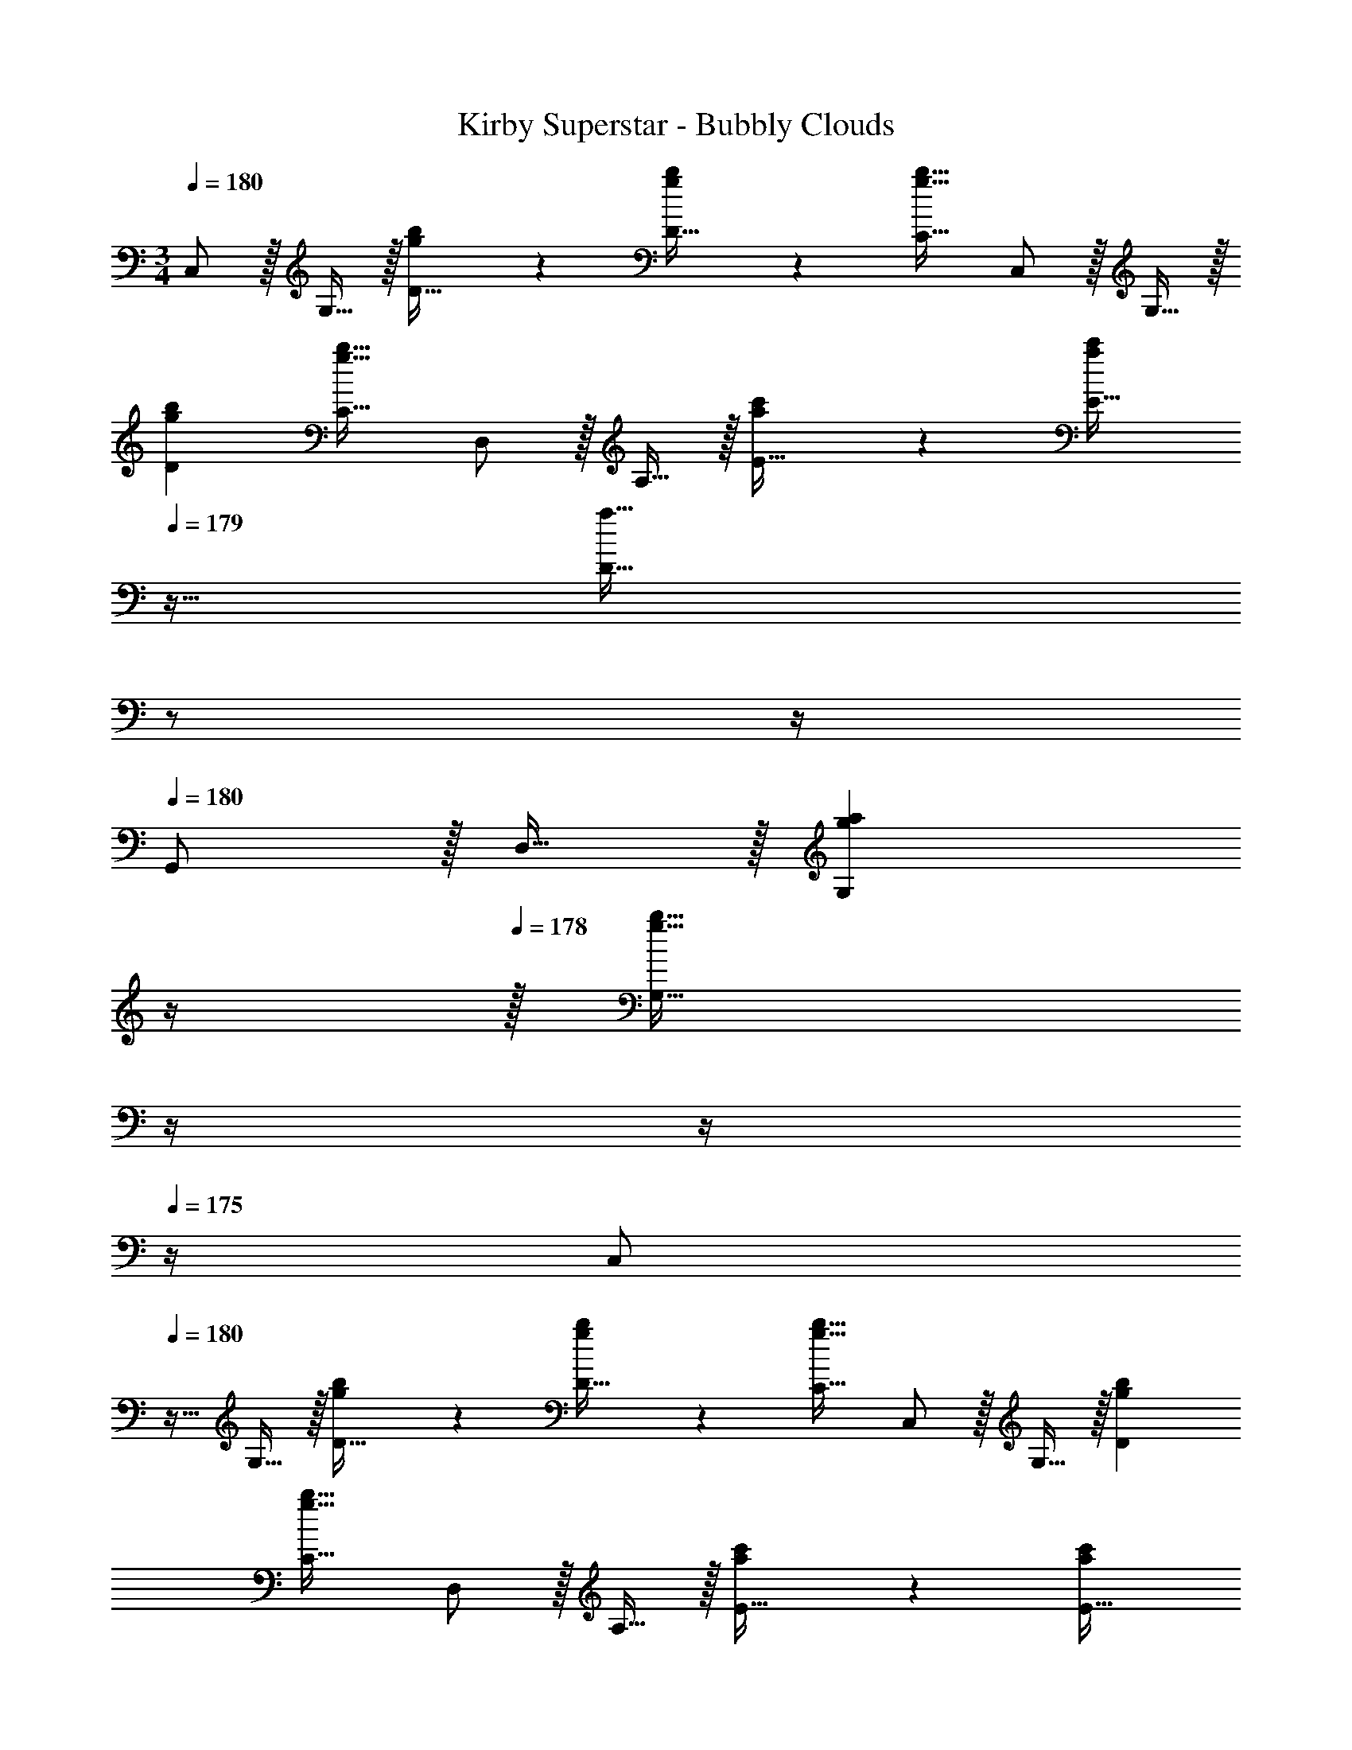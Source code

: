 X: 1
T: Kirby Superstar - Bubbly Clouds
Z: ABC Generated by Starbound Composer
L: 1/4
M: 3/4
Q: 1/4=180
K: C
C,/ z/32 G,15/32 z/32 [g41/96b41/96D15/32] z7/96 [g41/96b41/96D15/32] z7/96 [g31/32b31/32C31/32] C,/ z/32 G,15/32 z/32 
[gbD] [g31/32b31/32C31/32] D,/ z/32 A,15/32 z/32 [a41/96c'41/96E15/32] z7/96 [z7/32a41/96c'41/96E15/32] 
Q: 1/4=179
z9/32 
[z7/32a31/32D31/32] 
Q: 1/4=178
z/ 
Q: 1/4=177
z/4 
Q: 1/4=180
G,,/ z/32 D,15/32 z/32 [z23/32gaG,] 
Q: 1/4=179
z/4 
Q: 1/4=178
z/32 [z7/32g31/32b31/32G,31/32] 
Q: 1/4=177
z/4 
Q: 1/4=176
z/4 
Q: 1/4=175
z/4 [z/4C,/] 
Q: 1/4=180
z9/32 G,15/32 z/32 [g41/96b41/96D15/32] z7/96 [g41/96b41/96D15/32] z7/96 [g31/32b31/32C31/32] C,/ z/32 G,15/32 z/32 [gbD] 
[g31/32b31/32C31/32] D,/ z/32 A,15/32 z/32 [a41/96c'41/96E15/32] z7/96 [z7/32a41/96c'41/96E15/32] 
Q: 1/4=179
z/4 
Q: 1/4=178
z/32 [z7/32a31/32D31/32] 
Q: 1/4=177
z/4 
Q: 1/4=176
z/4 
Q: 1/4=175
z/4 [z/4g'/G,/] 
Q: 1/4=180
z9/32 [^f'15/32g'15/32G,15/32] z/32 [=f'15/32g'15/32G,15/32] z/32 [e'15/32g'15/32G,15/32] z/32 [^d'7/16g'7/16A,7/16] z/32 [=d'15/32g'15/32B,15/32] z/32 [C,/c'49/32e'49/32] z/32 G,15/32 z/32 D15/32 z/32 
[d'15/32f'15/32E15/32] z/32 [c'7/16e'7/16C31/32] z/32 [d'15/32f'15/32] z/32 [C,/e'33/32g'33/32] z/32 G,15/32 z/32 [D15/32g'63/32c''63/32] z/32 [z7/32E15/32] 
Q: 1/4=179
z/4 
Q: 1/4=178
z/32 [z7/32C31/32] 
Q: 1/4=177
z/4 
Q: 1/4=176
z/4 
Q: 1/4=175
z/4 [z/4F,,/g'65/32b'65/32] 
Q: 1/4=180
z9/32 C,15/32 z/32 G,15/32 z/32 A,15/32 z/32 [f'31/32a'31/32F,31/32] [F,,/f'3a'3] z/32 C,15/32 z/32 
G,15/32 z/32 A,15/32 z/32 F,31/32 G,,/ z/32 D,15/32 z/32 [b15/32d'15/32A,15/32] z/32 [c'15/32e'15/32B,15/32] z/32 
[b7/16d'7/16G,31/32] z/32 [c'15/32e'15/32] z/32 [G,,/d'33/32f'33/32] z/32 D,15/32 z/32 [A,15/32g'47/32b'47/32] z/32 [z7/32B,15/32] 
Q: 1/4=179
z9/32 [z7/32G,31/32] 
Q: 1/4=178
z/4 [z/4f'15/32a'15/32] 
Q: 1/4=177
z/4 
Q: 1/4=180
[C,/e'3g'3] z/32 
G,15/32 z/32 D15/32 z/32 [z7/32E15/32] 
Q: 1/4=179
z9/32 [z7/32C31/32] 
Q: 1/4=178
z/ 
Q: 1/4=177
z/4 
Q: 1/4=180
[G,/g3d'3] z/32 G15/32 z/32 G15/32 z/32 
[z7/32G,15/32] 
Q: 1/4=179
z/4 
Q: 1/4=178
z/32 [z7/32G7/16] 
Q: 1/4=177
z/4 
Q: 1/4=176
[z/4G15/32] 
Q: 1/4=175
z/4 [z/4C,/c'49/32e'49/32] 
Q: 1/4=180
z9/32 G,15/32 z/32 D15/32 z/32 [d'15/32f'15/32E15/32] z/32 [c'7/16e'7/16C31/32] z/32 [d'15/32f'15/32] z/32 
[C,/e'33/32g'33/32] z/32 G,15/32 z/32 [D15/32g'63/32c''63/32] z/32 [z7/32E15/32] 
Q: 1/4=179
z/4 
Q: 1/4=178
z/32 [z7/32C31/32] 
Q: 1/4=177
z/4 
Q: 1/4=176
z/4 
Q: 1/4=175
z/4 [z/4F,,/g'65/32b'65/32] 
Q: 1/4=180
z9/32 C,15/32 z/32 
G,15/32 z/32 A,15/32 z/32 [f'31/32a'31/32F,31/32] [F,,/f'3a'3] z/32 C,15/32 z/32 G,15/32 z/32 A,15/32 z/32 
F,31/32 [^G,,15/32^g'33/32c''33/32] z/16 [z/G,,151/288] [z/^G,83/160=g'_b'] [z7/32G,,83/160] 
Q: 1/4=179
z9/32 [z7/32G,113/224f'31/32^g'31/32] 
Q: 1/4=178
z/4 [z/4F,,17/32] 
Q: 1/4=177
z/4 
Q: 1/4=180
[_B,,15/32g'33/32c''33/32] z/16 
[z/B,,151/288] [z/_B,83/160=g'47/32b'47/32] [z7/32B,,83/160] 
Q: 1/4=179
z9/32 [z7/32B,113/224] 
Q: 1/4=178
z/4 [z/4^g'15/32c''15/32F,,17/32] 
Q: 1/4=177
z/4 
Q: 1/4=180
[z17/32C,,9/16e'6=g'6] [z/=G,,151/288] [z/D,83/160] 
[z/E,83/160] C,31/32 C,,/ z/32 G,,15/32 z/32 D,15/32 z/32 E,15/32 z/32 C,31/32 
[z17/32B,,9/16d65/32d'65/32] [z/F,151/288] [z/D83/160] [z/B,83/160] [d7/16d'7/16D113/224] z/32 [e15/32e'15/32B,17/32] z/32 [z17/32B,,9/16f33/32f'33/32] [z/F,151/288] 
[z/D83/160dd'] [z/B,83/160] [z15/32D113/224f31/32f'31/32] [z/B,17/32] [z17/32C,9/16e65/32e'65/32] [z/=G,151/288] [z/E83/160] [z/C83/160] 
[e7/16e'7/16E113/224] z/32 [f15/32f'15/32C17/32] z/32 [z17/32C,9/16g33/32g'33/32] [z/G,151/288] [z/E83/160ff'] [z/C83/160] [z15/32E113/224e31/32e'31/32] [z/C17/32] [z17/32B,,9/16d33/32d'33/32] 
[z/F,151/288] [z/D83/160dd'] [z/B,83/160] [d7/16d'7/16D113/224] z/32 [e15/32e'15/32B,17/32] z/32 [z17/32B,,9/16f33/32f'33/32] [z/F,151/288] [z/D83/160dd'] 
[z/B,83/160] [z15/32D113/224f31/32f'31/32] [z/B,17/32] [z17/32C,9/16g33/32g'33/32] [z/G,151/288] [z/E83/160ee'] [z/C83/160] [z15/32E113/224g31/32g'31/32] [z/C17/32] 
[z17/32C,9/16c'3c''3] [z/G,151/288] [z/E83/160] [z/C83/160] [z15/32E113/224] [z/C17/32] [z17/32_B,,,9/16d'65/32] [z/F,,151/288] 
[z/D,83/160] [z/B,,83/160] [c'7/16D,113/224] z/32 [_b15/32B,,17/32] z/32 [z17/32B,,,9/16a33/32] [z/F,,151/288] [z/D,83/160b] [z/B,,83/160] 
[z15/32D,113/224c'31/32] [z/B,,17/32] [z17/32C,,9/16g65/32] [z/G,,151/288] [z/E,83/160] [z/C,83/160] [e7/16E,113/224] z/32 [f15/32C,17/32] z/32 [z17/32C,,9/16g33/32] 
[z/G,,151/288] [z/E,83/160e] [z/C,83/160] [z15/32E,113/224f31/32] [z/C,17/32] [z17/32D,,9/16e65/32] [z/A,,151/288] [z/F,83/160] 
[z/D,83/160] [d7/16A,113/224] z/32 [e15/32F,17/32] z/32 [z17/32D,,9/16d65/32] [z/A,,151/288] [z/F,83/160] [z/D,83/160] [c7/16A,113/224] z/32 [d15/32F,17/32] z/32 
[z17/32G,,9/16d3] [z/D,151/288] [z/=B,83/160] [z/G,83/160] [z15/32B,113/224] [z/G,17/32] [G,,15/32g'/] z/16 [G,,97/224^f'15/32g'15/32] z15/224 
[G,,41/96=f'15/32g'15/32] z7/96 [e'15/32g'15/32G,,83/160] z/32 [^d'7/16g'7/16A,,113/224] z/32 [=d'15/32g'15/32=B,,17/32] z/32 [g/=b/C,9/16] z/32 [e15/32g15/32G,151/288] z/32 [D41/96g15/32b15/32] z7/96 [e15/32g15/32D83/160] z/32 
[g7/16b7/16C31/32] z/32 [e15/32g15/32] z/32 [g/b/C,/] z/32 [e15/32g15/32G,15/32] z/32 [g15/32b15/32D] z/32 [e15/32g15/32] z/32 [g7/16b7/16C31/32] z/32 [e15/32g15/32] z/32 [a/c'/D,/] z/32 
[f15/32a15/32A,15/32] z/32 [a15/32c'15/32E15/32] z/32 [z7/32f15/32a15/32E15/32] 
Q: 1/4=179
z9/32 [z7/32a7/16c'7/16D31/32] 
Q: 1/4=178
z/4 [z/4f15/32a15/32] 
Q: 1/4=177
z/4 
Q: 1/4=180
[a/c'/G,,/] z/32 [f15/32a15/32D,15/32] z/32 [a15/32c'15/32G,] z/32 
[z7/32f15/32a15/32] 
Q: 1/4=179
z/4 
Q: 1/4=178
z/32 [z7/32a7/16c'7/16G,31/32] 
Q: 1/4=177
z/4 
Q: 1/4=176
[z/4f15/32a15/32] 
Q: 1/4=175
z/4 [z/4g/b/C,/] 
Q: 1/4=180
z9/32 [e15/32g15/32G,15/32] z/32 [g15/32b15/32D15/32] z/32 [e15/32g15/32D15/32] z/32 [g7/16b7/16C31/32] z/32 [e15/32g15/32] z/32 
[g/b/C,/] z/32 [e15/32g15/32G,15/32] z/32 [g15/32b15/32D] z/32 [e15/32g15/32] z/32 [g7/16b7/16C31/32] z/32 [e15/32g15/32] z/32 [a/c'/D,/] z/32 [f15/32a15/32A,15/32] z/32 
[a15/32c'15/32E15/32] z/32 [z7/32f15/32a15/32E15/32] 
Q: 1/4=179
z/4 
Q: 1/4=178
z/32 [z7/32a7/16c'7/16D31/32] 
Q: 1/4=177
z/4 
Q: 1/4=176
[z/4f15/32a15/32] 
Q: 1/4=175
z/4 [z/4g'/G,/] 
Q: 1/4=180
z9/32 [^f'15/32g'15/32G,15/32] z/32 [=f'15/32g'15/32G,15/32] z/32 [e'15/32g'15/32G,15/32] z/32 
[^d'7/16g'7/16A,7/16] z/32 [=d'15/32g'15/32B,15/32] z/32 [C,/c'49/32e'49/32] z/32 G,15/32 z/32 D15/32 z/32 [d'15/32f'15/32E15/32] z/32 [c'7/16e'7/16C31/32] z/32 [d'15/32f'15/32] z/32 [C,/e'33/32g'33/32] z/32 
G,15/32 z/32 [D15/32g'63/32c''63/32] z/32 [z7/32E15/32] 
Q: 1/4=179
z/4 
Q: 1/4=178
z/32 [z7/32C31/32] 
Q: 1/4=177
z/4 
Q: 1/4=176
z/4 
Q: 1/4=175
z/4 [z/4F,,/g'65/32=b'65/32] 
Q: 1/4=180
z9/32 C,15/32 z/32 G,15/32 z/32 
A,15/32 z/32 [f'31/32a'31/32F,31/32] [F,,/f'3a'3] z/32 C,15/32 z/32 G,15/32 z/32 A,15/32 z/32 F,31/32 
G,,/ z/32 D,15/32 z/32 [b15/32d'15/32A,15/32] z/32 [c'15/32e'15/32B,15/32] z/32 [b7/16d'7/16G,31/32] z/32 [c'15/32e'15/32] z/32 [G,,/d'33/32f'33/32] z/32 D,15/32 z/32 
[A,15/32g'47/32b'47/32] z/32 [z7/32B,15/32] 
Q: 1/4=179
z9/32 [z7/32G,31/32] 
Q: 1/4=178
z/4 [z/4f'15/32a'15/32] 
Q: 1/4=177
z/4 
Q: 1/4=180
[C,/e'3g'3] z/32 G,15/32 z/32 D15/32 z/32 [z7/32E15/32] 
Q: 1/4=179
z9/32 
[z7/32C31/32] 
Q: 1/4=178
z/ 
Q: 1/4=177
z/4 
Q: 1/4=180
[G,/g3d'3] z/32 G15/32 z/32 G15/32 z/32 [z7/32G,15/32] 
Q: 1/4=179
z/4 
Q: 1/4=178
z/32 [z7/32G7/16] 
Q: 1/4=177
z/4 
Q: 1/4=176
[z/4G15/32] 
Q: 1/4=175
z/4 [z/4C,/c'49/32e'49/32] 
Q: 1/4=180
z9/32 G,15/32 z/32 D15/32 z/32 [d'15/32f'15/32E15/32] z/32 [c'7/16e'7/16C31/32] z/32 [d'15/32f'15/32] z/32 [C,/e'33/32g'33/32] z/32 G,15/32 z/32 [D15/32g'63/32c''63/32] z/32 
[z7/32E15/32] 
Q: 1/4=179
z/4 
Q: 1/4=178
z/32 [z7/32C31/32] 
Q: 1/4=177
z/4 
Q: 1/4=176
z/4 
Q: 1/4=175
z/4 [z/4F,,/g'65/32b'65/32] 
Q: 1/4=180
z9/32 C,15/32 z/32 G,15/32 z/32 A,15/32 z/32 [f'31/32a'31/32F,31/32] 
[F,,/f'3a'3] z/32 C,15/32 z/32 G,15/32 z/32 A,15/32 z/32 F,31/32 [^G,,15/32^g'33/32c''33/32] z/16 [z/G,,151/288] 
[z/^G,83/160=g'_b'] [z7/32G,,83/160] 
Q: 1/4=179
z9/32 [z7/32G,113/224f'31/32^g'31/32] 
Q: 1/4=178
z/4 [z/4F,,17/32] 
Q: 1/4=177
z/4 
Q: 1/4=180
[_B,,15/32g'33/32c''33/32] z/16 [z/B,,151/288] [z/_B,83/160=g'47/32b'47/32] [z7/32B,,83/160] 
Q: 1/4=179
z9/32 
[z7/32B,113/224] 
Q: 1/4=178
z/4 [z/4^g'15/32c''15/32F,,17/32] 
Q: 1/4=177
z/4 
Q: 1/4=180
[z17/32C,,9/16e'6=g'6] [z/=G,,151/288] [z/D,83/160] [z/E,83/160] C,31/32 C,,/ z/32 
G,,15/32 z/32 D,15/32 z/32 E,15/32 z/32 C,31/32 [z17/32B,,9/16d65/32d'65/32] [z/F,151/288] [z/D83/160] 
[z/B,83/160] [d7/16d'7/16D113/224] z/32 [e15/32e'15/32B,17/32] z/32 [z17/32B,,9/16f33/32f'33/32] [z/F,151/288] [z/D83/160dd'] [z/B,83/160] [z15/32D113/224f31/32f'31/32] [z/B,17/32] 
[z17/32C,9/16e65/32e'65/32] [z/=G,151/288] [z/E83/160] [z/C83/160] [e7/16e'7/16E113/224] z/32 [f15/32f'15/32C17/32] z/32 [z17/32C,9/16g33/32g'33/32] [z/G,151/288] 
[z/E83/160ff'] [z/C83/160] [z15/32E113/224e31/32e'31/32] [z/C17/32] [z17/32B,,9/16d33/32d'33/32] [z/F,151/288] [z/D83/160dd'] [z/B,83/160] 
[d7/16d'7/16D113/224] z/32 [e15/32e'15/32B,17/32] z/32 [z17/32B,,9/16f33/32f'33/32] [z/F,151/288] [z/D83/160dd'] [z/B,83/160] [z15/32D113/224f31/32f'31/32] [z/B,17/32] [z17/32C,9/16g33/32g'33/32] 
[z/G,151/288] [z/E83/160ee'] [z/C83/160] [z15/32E113/224g31/32g'31/32] [z/C17/32] [z17/32C,9/16c'3c''3] [z/G,151/288] [z/E83/160] 
[z/C83/160] [z15/32E113/224] [z/C17/32] [z17/32B,,,9/16d'65/32] [z/F,,151/288] [z/D,83/160] [z/B,,83/160] [c'7/16D,113/224] z/32 [_b15/32B,,17/32] z/32 
[z17/32B,,,9/16a33/32] [z/F,,151/288] [z/D,83/160b] [z/B,,83/160] [z15/32D,113/224c'31/32] [z/B,,17/32] [z17/32C,,9/16g65/32] [z/G,,151/288] 
[z/E,83/160] [z/C,83/160] [e7/16E,113/224] z/32 [f15/32C,17/32] z/32 [z17/32C,,9/16g33/32] [z/G,,151/288] [z/E,83/160e] [z/C,83/160] 
[z15/32E,113/224f31/32] [z/C,17/32] [z17/32D,,9/16e65/32] [z/A,,151/288] [z/F,83/160] [z/D,83/160] [d7/16A,113/224] z/32 [e15/32F,17/32] z/32 [z17/32D,,9/16d65/32] 
[z/A,,151/288] [z/F,83/160] [z/D,83/160] [c7/16A,113/224] z/32 [d15/32F,17/32] z/32 [z17/32G,,9/16d3] [z/D,151/288] [z/=B,83/160] 
[z/G,83/160] [z15/32B,113/224] [z/G,17/32] [G,,15/32g'/] z/16 [G,,97/224^f'15/32g'15/32] z15/224 [G,,41/96=f'15/32g'15/32] z7/96 [e'15/32g'15/32G,,83/160] z/32 [^d'7/16g'7/16A,,113/224] z/32 [=d'15/32g'15/32=B,,17/32] z/32 
[g/=b/C,9/16] z/32 [e15/32g15/32G,151/288] z/32 [D41/96g15/32b15/32] z7/96 [e15/32g15/32D83/160] z/32 [g7/16b7/16C31/32] z/32 [e15/32g15/32] z/32 [g/b/C,/] z/32 [e15/32g15/32G,15/32] z/32 
[g15/32b15/32D] z/32 [e15/32g15/32] z/32 [g7/16b7/16C31/32] z/32 [e15/32g15/32] z/32 [a/c'/D,/] z/32 [f15/32a15/32A,15/32] z/32 [a15/32c'15/32E15/32] z/32 [z7/32f15/32a15/32E15/32] 
Q: 1/4=179
z9/32 
[z7/32a7/16c'7/16D31/32] 
Q: 1/4=178
z/4 [z/4f15/32a15/32] 
Q: 1/4=177
z/4 
Q: 1/4=180
[a/c'/G,,/] z/32 [f15/32a15/32D,15/32] z/32 [a15/32c'15/32G,] z/32 [z7/32f15/32a15/32] 
Q: 1/4=179
z/4 
Q: 1/4=178
z/32 [z7/32a7/16c'7/16G,31/32] 
Q: 1/4=177
z/4 
Q: 1/4=176
[z/4f15/32a15/32] 
Q: 1/4=175
z/4 [z/4g/b/C,/] 
Q: 1/4=180
z9/32 [e15/32g15/32G,15/32] z/32 [g15/32b15/32D15/32] z/32 [e15/32g15/32D15/32] z/32 [g7/16b7/16C31/32] z/32 [e15/32g15/32] z/32 [g/b/C,/] z/32 [e15/32g15/32G,15/32] z/32 [g15/32b15/32D] z/32 
[e15/32g15/32] z/32 [g7/16b7/16C31/32] z/32 [e15/32g15/32] z/32 [a/c'/D,/] z/32 [f15/32a15/32A,15/32] z/32 [a15/32c'15/32E15/32] z/32 [f15/32a15/32E15/32] z/32 [a7/16c'7/16D31/32] z/32 [f15/32a15/32] z/32 
[g'/G,/] z/32 [^f'15/32g'15/32G,15/32] z/32 [=f'15/32g'15/32G,15/32] z/32 [e'15/32g'15/32G,15/32] z/32 [^d'7/16g'7/16A,7/16] z/32 [=d'15/32g'15/32B,15/32] 
